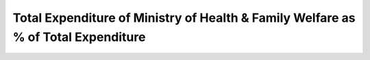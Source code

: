 Total Expenditure of Ministry of Health & Family Welfare as % of Total Expenditure
==================================================================================

.. raw:: html

	<iframe src="../viz/visualization.html#barchart/health/total_mohfw_as_percent_of_total_expenditure" width="100%", height="500",  frameBorder="0"></iframe>

